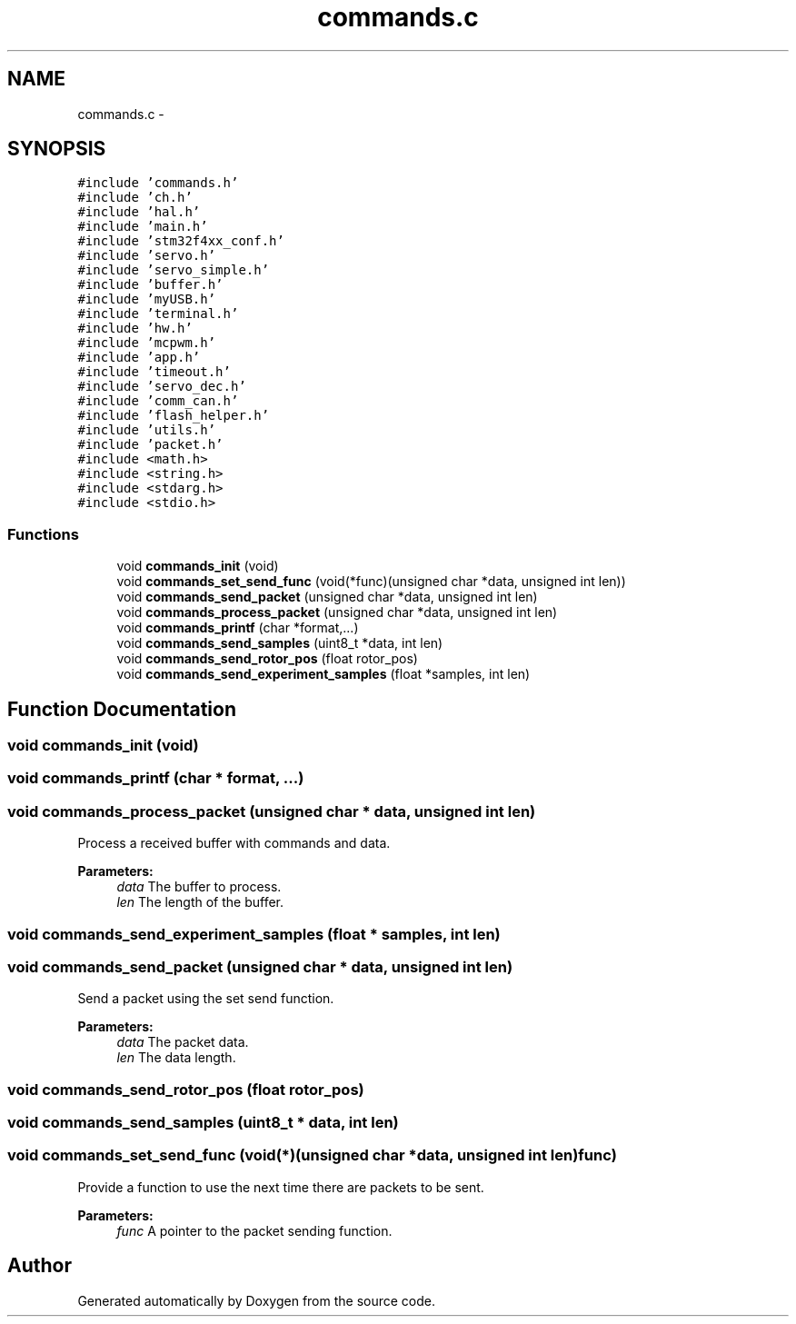 .TH "commands.c" 3 "Wed Sep 16 2015" "Doxygen" \" -*- nroff -*-
.ad l
.nh
.SH NAME
commands.c \- 
.SH SYNOPSIS
.br
.PP
\fC#include 'commands\&.h'\fP
.br
\fC#include 'ch\&.h'\fP
.br
\fC#include 'hal\&.h'\fP
.br
\fC#include 'main\&.h'\fP
.br
\fC#include 'stm32f4xx_conf\&.h'\fP
.br
\fC#include 'servo\&.h'\fP
.br
\fC#include 'servo_simple\&.h'\fP
.br
\fC#include 'buffer\&.h'\fP
.br
\fC#include 'myUSB\&.h'\fP
.br
\fC#include 'terminal\&.h'\fP
.br
\fC#include 'hw\&.h'\fP
.br
\fC#include 'mcpwm\&.h'\fP
.br
\fC#include 'app\&.h'\fP
.br
\fC#include 'timeout\&.h'\fP
.br
\fC#include 'servo_dec\&.h'\fP
.br
\fC#include 'comm_can\&.h'\fP
.br
\fC#include 'flash_helper\&.h'\fP
.br
\fC#include 'utils\&.h'\fP
.br
\fC#include 'packet\&.h'\fP
.br
\fC#include <math\&.h>\fP
.br
\fC#include <string\&.h>\fP
.br
\fC#include <stdarg\&.h>\fP
.br
\fC#include <stdio\&.h>\fP
.br

.SS "Functions"

.in +1c
.ti -1c
.RI "void \fBcommands_init\fP (void)"
.br
.ti -1c
.RI "void \fBcommands_set_send_func\fP (void(*func)(unsigned char *data, unsigned int len))"
.br
.ti -1c
.RI "void \fBcommands_send_packet\fP (unsigned char *data, unsigned int len)"
.br
.ti -1c
.RI "void \fBcommands_process_packet\fP (unsigned char *data, unsigned int len)"
.br
.ti -1c
.RI "void \fBcommands_printf\fP (char *format,\&.\&.\&.)"
.br
.ti -1c
.RI "void \fBcommands_send_samples\fP (uint8_t *data, int len)"
.br
.ti -1c
.RI "void \fBcommands_send_rotor_pos\fP (float rotor_pos)"
.br
.ti -1c
.RI "void \fBcommands_send_experiment_samples\fP (float *samples, int len)"
.br
.in -1c
.SH "Function Documentation"
.PP 
.SS "void commands_init (void)"

.SS "void commands_printf (char * format,  \&.\&.\&.)"

.SS "void commands_process_packet (unsigned char * data, unsigned int len)"
Process a received buffer with commands and data\&.
.PP
\fBParameters:\fP
.RS 4
\fIdata\fP The buffer to process\&.
.br
\fIlen\fP The length of the buffer\&. 
.RE
.PP

.SS "void commands_send_experiment_samples (float * samples, int len)"

.SS "void commands_send_packet (unsigned char * data, unsigned int len)"
Send a packet using the set send function\&.
.PP
\fBParameters:\fP
.RS 4
\fIdata\fP The packet data\&.
.br
\fIlen\fP The data length\&. 
.RE
.PP

.SS "void commands_send_rotor_pos (float rotor_pos)"

.SS "void commands_send_samples (uint8_t * data, int len)"

.SS "void commands_set_send_func (void(*)(unsigned char *data, unsigned int len) func)"
Provide a function to use the next time there are packets to be sent\&.
.PP
\fBParameters:\fP
.RS 4
\fIfunc\fP A pointer to the packet sending function\&. 
.RE
.PP

.SH "Author"
.PP 
Generated automatically by Doxygen from the source code\&.
